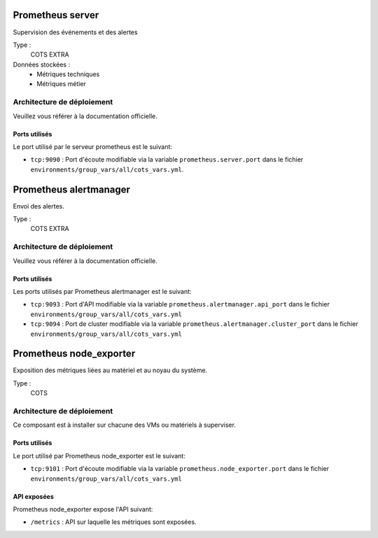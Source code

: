 Prometheus server
#################

Supervision des événements et des alertes

Type :
  COTS EXTRA

Données stockées :
  * Métriques techniques
  * Métriques métier


Architecture de déploiement
===========================

Veuillez vous référer à la documentation officielle.


Ports utilisés
--------------

Le port utilisé par le serveur prometheus est le suivant:

* ``tcp:9090`` : Port d'écoute modifiable via la variable ``prometheus.server.port`` dans le fichier ``environments/group_vars/all/cots_vars.yml``.


Prometheus alertmanager
########################

Envoi des alertes.


Type :
  COTS EXTRA


Architecture de déploiement
===========================
Veuillez vous référer à la documentation officielle.


Ports utilisés
--------------

Les ports utilisés par Prometheus alertmanager est le suivant:

* ``tcp:9093`` : Port d'API modifiable via la variable ``prometheus.alertmanager.api_port`` dans le fichier ``environments/group_vars/all/cots_vars.yml``
* ``tcp:9094`` : Port de cluster modifiable via la variable ``prometheus.alertmanager.cluster_port`` dans le fichier ``environments/group_vars/all/cots_vars.yml``


Prometheus node_exporter
########################

Exposition des métriques liées au matériel et au noyau du système.


Type :
  COTS


Architecture de déploiement
===========================

Ce composant est à installer sur chacune des VMs ou matériels à superviser.

Ports utilisés
--------------

Le port utilisé par Prometheus node_exporter est le suivant:

* ``tcp:9101`` : Port d'écoute modifiable via la variable ``prometheus.node_exporter.port`` dans le fichier ``environments/group_vars/all/cots_vars.yml``

API exposées
-------------

Prometheus node_exporter expose l'API suivant:

* ``/metrics`` : API sur laquelle les métriques sont exposées.

